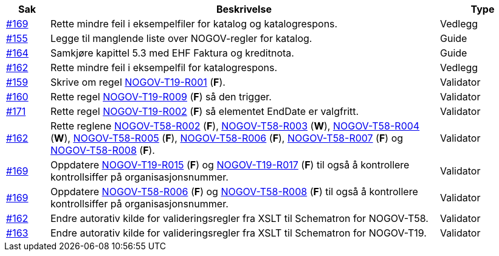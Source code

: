 :ruleurl-cat: /ehf/rule/catalogue-1.0/
:ruleurl-res: /ehf/rule/catalogue-response-1.0/

[cols="1,9,2", options="header"]
|===
| Sak | Beskrivelse | Type

| link:https://github.com/difi/vefa-validator-conf/issues/169[#169]
| Rette mindre feil i eksempelfiler for katalog og katalogrespons.
| Vedlegg

| link:https://github.com/difi/vefa-validator-conf/issues/155[#155]
| Legge til manglende liste over NOGOV-regler for katalog.
| Guide

| link:https://github.com/difi/vefa-validator-conf/issues/164[#164]
| Samkjøre kapittel 5.3 med EHF Faktura og kreditnota.
| Guide

| link:https://github.com/difi/vefa-validator-conf/issues/162[#162]
| Rette mindre feil i eksempelfil for katalogrespons.
| Vedlegg

| link:https://github.com/difi/vefa-validator-conf/issues/159[#159]
| Skrive om regel link:{ruleurl-cat}NOGOV-T19-R001[NOGOV-T19-R001] (**F**).
| Validator

| link:https://github.com/difi/vefa-validator-conf/issues/160[#160]
| Rette regel link:{ruleurl-cat}NOGOV-T19-R009[NOGOV-T19-R009] (**F**) så den trigger.
| Validator

| link:https://github.com/difi/vefa-validator-conf/issues/171[#171]
| Rette regel link:{ruleurl-cat}NOGOV-T19-R002[NOGOV-T19-R002] (**F**) så elementet EndDate er valgfritt.
| Validator

| link:https://github.com/difi/vefa-validator-conf/issues/162[#162]
| Rette reglene link:{ruleurl-res}NOGOV-T58-R002[NOGOV-T58-R002] (**F**), link:{ruleurl-res}NOGOV-T58-R003[NOGOV-T58-R003] (**W**), link:{ruleurl-res}NOGOV-T58-R004[NOGOV-T58-R004] (**W**), link:{ruleurl-res}NOGOV-T58-R005[NOGOV-T58-R005] (**F**), link:{ruleurl-res}NOGOV-T58-R006[NOGOV-T58-R006] (**F**), link:{ruleurl-res}NOGOV-T58-R007[NOGOV-T58-R007] (**F**) og link:{ruleurl-res}NOGOV-T58-R008[NOGOV-T58-R008] (**F**).
| Validator

| link:https://github.com/difi/vefa-validator-conf/issues/169[#169]
| Oppdatere link:{ruleurl-cat}NOGOV-T19-R015/[NOGOV-T19-R015] (**F**) og link:{ruleurl-cat}NOGOV-T19-R017/[NOGOV-T19-R017] (**F**) til også å kontrollere kontrollsiffer på organisasjonsnummer.
| Validator

| link:https://github.com/difi/vefa-validator-conf/issues/169[#169]
| Oppdatere link:{ruleurl-res}NOGOV-T58-R006/[NOGOV-T58-R006] (**F**) og link:{ruleurl-res}NOGOV-T58-R008/[NOGOV-T58-R008] (**F**) til også å kontrollere kontrollsiffer på organisasjonsnummer.
| Validator

| link:https://github.com/difi/vefa-validator-conf/issues/162[#162]
| Endre autorativ kilde for valideringsregler fra XSLT til Schematron for NOGOV-T58.
| Validator

| link:https://github.com/difi/vefa-validator-conf/issues/163[#163]
| Endre autorativ kilde for valideringsregler fra XSLT til Schematron for NOGOV-T19.
| Validator

|===
